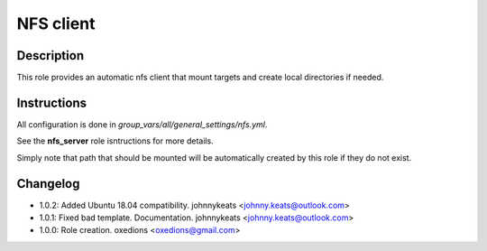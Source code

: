 NFS client
----------

Description
^^^^^^^^^^^

This role provides an automatic nfs client that mount targets and create local directories if needed.

Instructions
^^^^^^^^^^^^

All configuration is done in *group_vars/all/general_settings/nfs.yml*.

See the **nfs_server** role isntructions for more details.

Simply note that path that should be mounted will be automatically created by this role if they do not exist.

Changelog
^^^^^^^^^

* 1.0.2: Added Ubuntu 18.04 compatibility. johnnykeats <johnny.keats@outlook.com>
* 1.0.1: Fixed bad template. Documentation. johnnykeats <johnny.keats@outlook.com>
* 1.0.0: Role creation. oxedions <oxedions@gmail.com>
 
